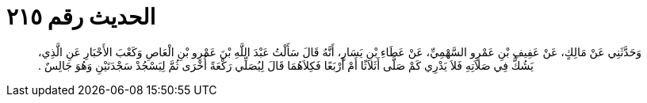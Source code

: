 
= الحديث رقم ٢١٥

[quote.hadith]
وَحَدَّثَنِي عَنْ مَالِكٍ، عَنْ عَفِيفِ بْنِ عَمْرٍو السَّهْمِيِّ، عَنْ عَطَاءِ بْنِ يَسَارٍ، أَنَّهُ قَالَ سَأَلْتُ عَبْدَ اللَّهِ بْنَ عَمْرِو بْنِ الْعَاصِ وَكَعْبَ الأَحْبَارِ عَنِ الَّذِي، يَشُكُّ فِي صَلاَتِهِ فَلاَ يَدْرِي كَمْ صَلَّى أَثَلاَثًا أَمْ أَرْبَعًا فَكِلاَهُمَا قَالَ لِيُصَلِّي رَكْعَةً أُخْرَى ثُمَّ لِيَسْجُدْ سَجْدَتَيْنِ وَهُوَ جَالِسٌ ‏.‏